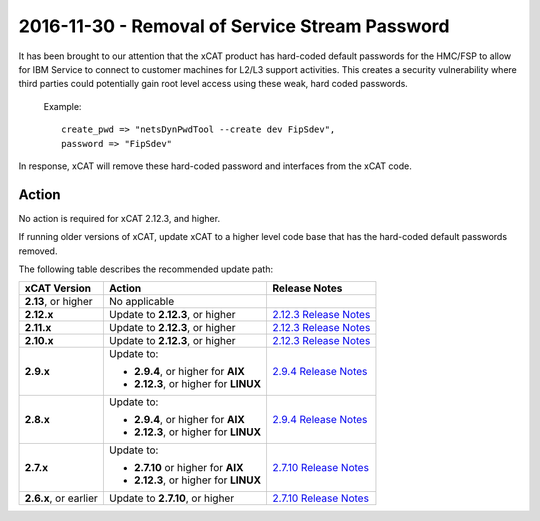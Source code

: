 2016-11-30 - Removal of Service Stream Password
===============================================

It has been brought to our attention that the xCAT product has hard-coded default passwords for the HMC/FSP to allow for IBM Service to connect to customer machines for L2/L3 support activities.  This creates a security vulnerability where third parties could potentially gain root level access using these weak, hard coded passwords.


    Example: ::

        create_pwd => "netsDynPwdTool --create dev FipSdev",
        password => "FipSdev"


In response, xCAT will remove these hard-coded password and interfaces from the xCAT code.


Action
------

No action is required for xCAT 2.12.3, and higher.

If running older versions of xCAT, update xCAT to a higher level code base that has the hard-coded default passwords removed.

The following table describes the recommended update path: 

+-------------------------+-----------------------------------------------+---------------------------------------+
| xCAT Version            | Action                                        | Release Notes                         |
+=========================+===============================================+=======================================+
| **2.13**, or higher     | No applicable                                 |                                       |
|                         |                                               |                                       |
+-------------------------+-----------------------------------------------+---------------------------------------+
| **2.12.x**              | Update to **2.12.3**, or higher               | `2.12.3 Release Notes <https://       |
|                         |                                               | github.com/xcat2/xcat-core/wiki       |
|                         |                                               | /XCAT_2.12.3_Release_Notes>`_         |
+-------------------------+-----------------------------------------------+---------------------------------------+
| **2.11.x**              | Update to **2.12.3**, or higher               | `2.12.3 Release Notes <https://       |
|                         |                                               | github.com/xcat2/xcat-core/wiki       |
|                         |                                               | /XCAT_2.12.3_Release_Notes>`_         |
+-------------------------+-----------------------------------------------+---------------------------------------+
| **2.10.x**              | Update to **2.12.3**, or higher               | `2.12.3 Release Notes <https://       |
|                         |                                               | github.com/xcat2/xcat-core/wiki       |
|                         |                                               | /XCAT_2.12.3_Release_Notes>`_         |
+-------------------------+-----------------------------------------------+---------------------------------------+
| **2.9.x**               | Update to:                                    | `2.9.4 Release Notes <https://        |
|                         |                                               | github.com/xcat2/xcat-core/wiki       |
|                         | - **2.9.4**, or higher for **AIX**            | /XCAT_2.9.4_Release_Notes>`_          |
|                         | - **2.12.3**, or higher for **LINUX**         |                                       |
+-------------------------+-----------------------------------------------+---------------------------------------+
| **2.8.x**               | Update to:                                    | `2.9.4 Release Notes <https://        |
|                         |                                               | github.com/xcat2/xcat-core/wiki       |
|                         | - **2.9.4**, or higher for **AIX**            | /XCAT_2.9.4_Release_Notes>`_          |
|                         | - **2.12.3**, or higher for **LINUX**         |                                       |
+-------------------------+-----------------------------------------------+---------------------------------------+
| **2.7.x**               | Update to:                                    | `2.7.10 Release Notes <https://       |
|                         |                                               | github.com/xcat2/xcat-core/wiki       |
|                         | - **2.7.10** or higher for **AIX**            | /XCAT_2.7.10_Release_Notes>`_         |
|                         | - **2.12.3**, or higher for **LINUX**         |                                       |
+-------------------------+-----------------------------------------------+---------------------------------------+
| **2.6.x**, or earlier   | Update to **2.7.10**, or higher               | `2.7.10 Release Notes <https://       |
|                         |                                               | github.com/xcat2/xcat-core/wiki       |
|                         |                                               | /XCAT_2.7.10_Release_Notes>`_         |
|                         |                                               |                                       |
+-------------------------+-----------------------------------------------+---------------------------------------+

